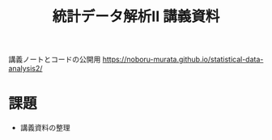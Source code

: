 #+TITLE: 統計データ解析II 講義資料

講義ノートとコードの公開用 [[https://noboru-murata.github.io/statistical-data-analysis2/]]

* 課題
  - 講義資料の整理
